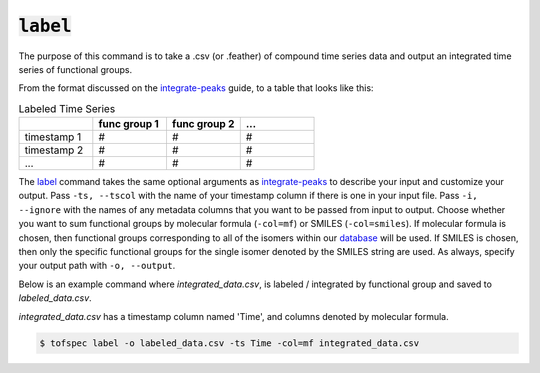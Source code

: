 :code:`label`
=======================

.. raw:: html

    <embed>
        <hr>
    </embed>

The purpose of this command is to take a .csv (or .feather) of compound time series data and output an 
integrated time series of functional groups.

From the format discussed on the `integrate-peaks <integrate-peaks.html>`_ guide, to a table that looks like this:

.. list-table:: Labeled Time Series
   :widths: 25 25 25 25
   :header-rows: 1
   :stub-columns: 0

   * -
     - func group 1
     - func group 2
     - ...
   * - timestamp 1
     - #
     - #
     - #
   * - timestamp 2
     - #
     - #
     - #
   * - ...
     - #
     - #
     - #

The `label <../api/cli.html#tofspec-label>`_ command takes the same optional arguments as 
`integrate-peaks <integrate-peaks.html>`_ to describe your input and customize your output. Pass ``-ts, --tscol`` 
with the name of your timestamp column if there is one in your input file. Pass ``-i, --ignore`` with the
names of any metadata columns that you want to be passed from input to output. Choose whether you want to
sum functional groups by molecular formula (``-col=mf``) or SMILES (``-col=smiles``). If molecular formula
is chosen, then functional groups corresponding to all of the isomers within our 
`database <../notes/substructures.html>`_ will be used. If SMILES is chosen, then only the specific
functional groups for the single isomer denoted by the SMILES string are used. As always, specify your
output path with ``-o, --output``.

.. raw:: html

    <embed>
        <hr>
    </embed>

Below is an example command where `integrated_data.csv`, is labeled / integrated by functional group
and saved to `labeled_data.csv`.  

`integrated_data.csv` has a timestamp column named 'Time', and columns denoted by molecular formula.

.. code-block:: shell

   $ tofspec label -o labeled_data.csv -ts Time -col=mf integrated_data.csv